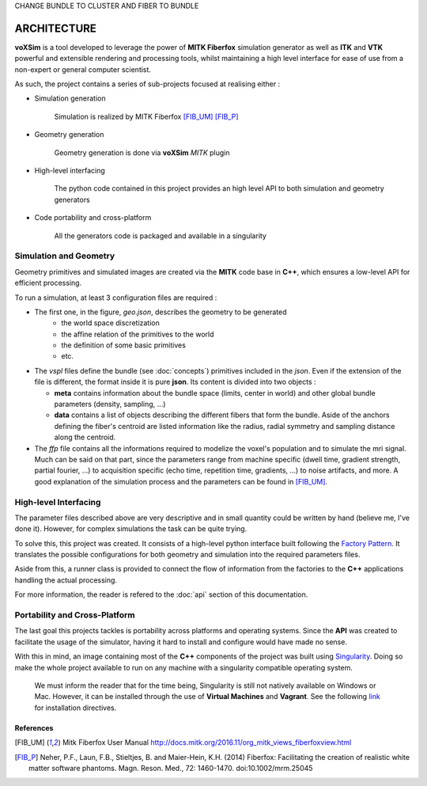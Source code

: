 CHANGE BUNDLE TO CLUSTER AND FIBER TO BUNDLE

ARCHITECTURE
------------

**voXSim** is a tool developed to leverage the power of **MITK Fiberfox** simulation
generator as well as **ITK** and **VTK** powerful and extensible rendering and
processing tools, whilst maintaining a high level interface for ease of use from a
non-expert or general computer scientist.

As such, the project contains a series of sub-projects focused at realising either :

- Simulation generation

    Simulation is realized by MITK Fiberfox [FIB_UM]_ [FIB_P]_

- Geometry generation

    Geometry generation is done via **voXSim** *MITK* plugin

- High-level interfacing

    The python code contained in this project provides an high level API to both
    simulation and geometry generators

- Code portability and cross-platform

    All the generators code is packaged and available in a singularity


Simulation and Geometry
=======================

Geometry primitives and simulated images are created via the **MITK** code base in
**C++**, which ensures a low-level API for efficient processing.

.. image:: img/architecture/geo_sim_arc.png
   :width: 600
   :align: center
   :alt: Architecture of the geometry and simulation C++ block

To run a simulation, at least 3 configuration files are required :

- The first one, in the figure, *geo.json*, describes the geometry to be generated
   - the world space discretization
   - the affine relation of the primitives to the world
   - the definition of some basic primitives
   - etc.

- The *vspl* files define the bundle (see :doc:`concepts`) primitives
  included in the *json*. Even if the extension of the file is different, the format
  inside it is pure **json**. Its content is divided into two objects :

  - **meta** contains information about the bundle space (limits, center in world)
    and other global bundle parameters (density, sampling, ...)
  - **data** contains a list of objects describing the different fibers that form the
    bundle. Aside of the anchors defining the fiber's centroid are listed information
    like the radius, radial symmetry and sampling distance along the centroid.

- The *ffp* file contains all the informations required to modelize the voxel's
  population and to simulate the mri signal. Much can be said on that part, since
  the parameters range from machine specific (dwell time, gradient strength, partial
  fourier, ...) to acquisition specific (echo time, repetition time, gradients, ...)
  to noise artifacts, and more. A good explanation of the simulation process and the
  parameters can be found in [FIB_UM]_.

High-level Interfacing
======================

The parameter files described above are very descriptive and in small quantity could
be written by hand (believe me, I've done it). However, for complex simulations the
task can be quite trying.

To solve this, this project was created. It consists of a high-level python interface
built following the `Factory Pattern <FPTRN_URL_>`_. It translates the possible
configurations for both geometry and simulation into the required parameters files.

Aside from this, a runner class is provided to connect the flow of information from
the factories to the **C++** applications handling the actual processing.

For more information, the reader is refered to the :doc:`api` section of
this documentation.

Portability and Cross-Platform
==============================

The last goal this projects tackles is portability across platforms and operating
systems. Since the **API** was created to facilitate the usage of the simulator,
having it hard to install and configure would have made no sense.

.. image:: img/architecture/global_arc.png
   :width: 600
   :align: center
   :alt: Global architecture of the project

With this in mind, an image containing most of the **C++** components of the project
was built using `Singularity <SIGN_URL_>`_. Doing so make the whole project available
to run on any machine with a singularity compatible operating system.

  We must inform the reader that for the time being, Singularity is still not natively
  available on Windows or Mac. However, it can be installed through the use of
  **Virtual Machines** and **Vagrant**. See the following `link <SIVA_URL_>`_ for
  installation directives.

References
__________

.. [FIB_UM] Mitk Fiberfox User Manual
   http://docs.mitk.org/2016.11/org_mitk_views_fiberfoxview.html

.. [FIB_P] Neher, P.F., Laun, F.B., Stieltjes, B. and Maier-Hein, K.H. (2014)
   Fiberfox: Facilitating the creation of realistic white matter software phantoms.
   Magn. Reson. Med., 72: 1460-1470. doi:10.1002/mrm.25045


.. _FPTRN_URL: https://sourcemaking.com/design_patterns/factory_method
.. _SIGN_URL: https://sylabs.io/docs/
.. _SIVA_URL: https://sylabs.io/guides/3.0/user-guide/installation.html